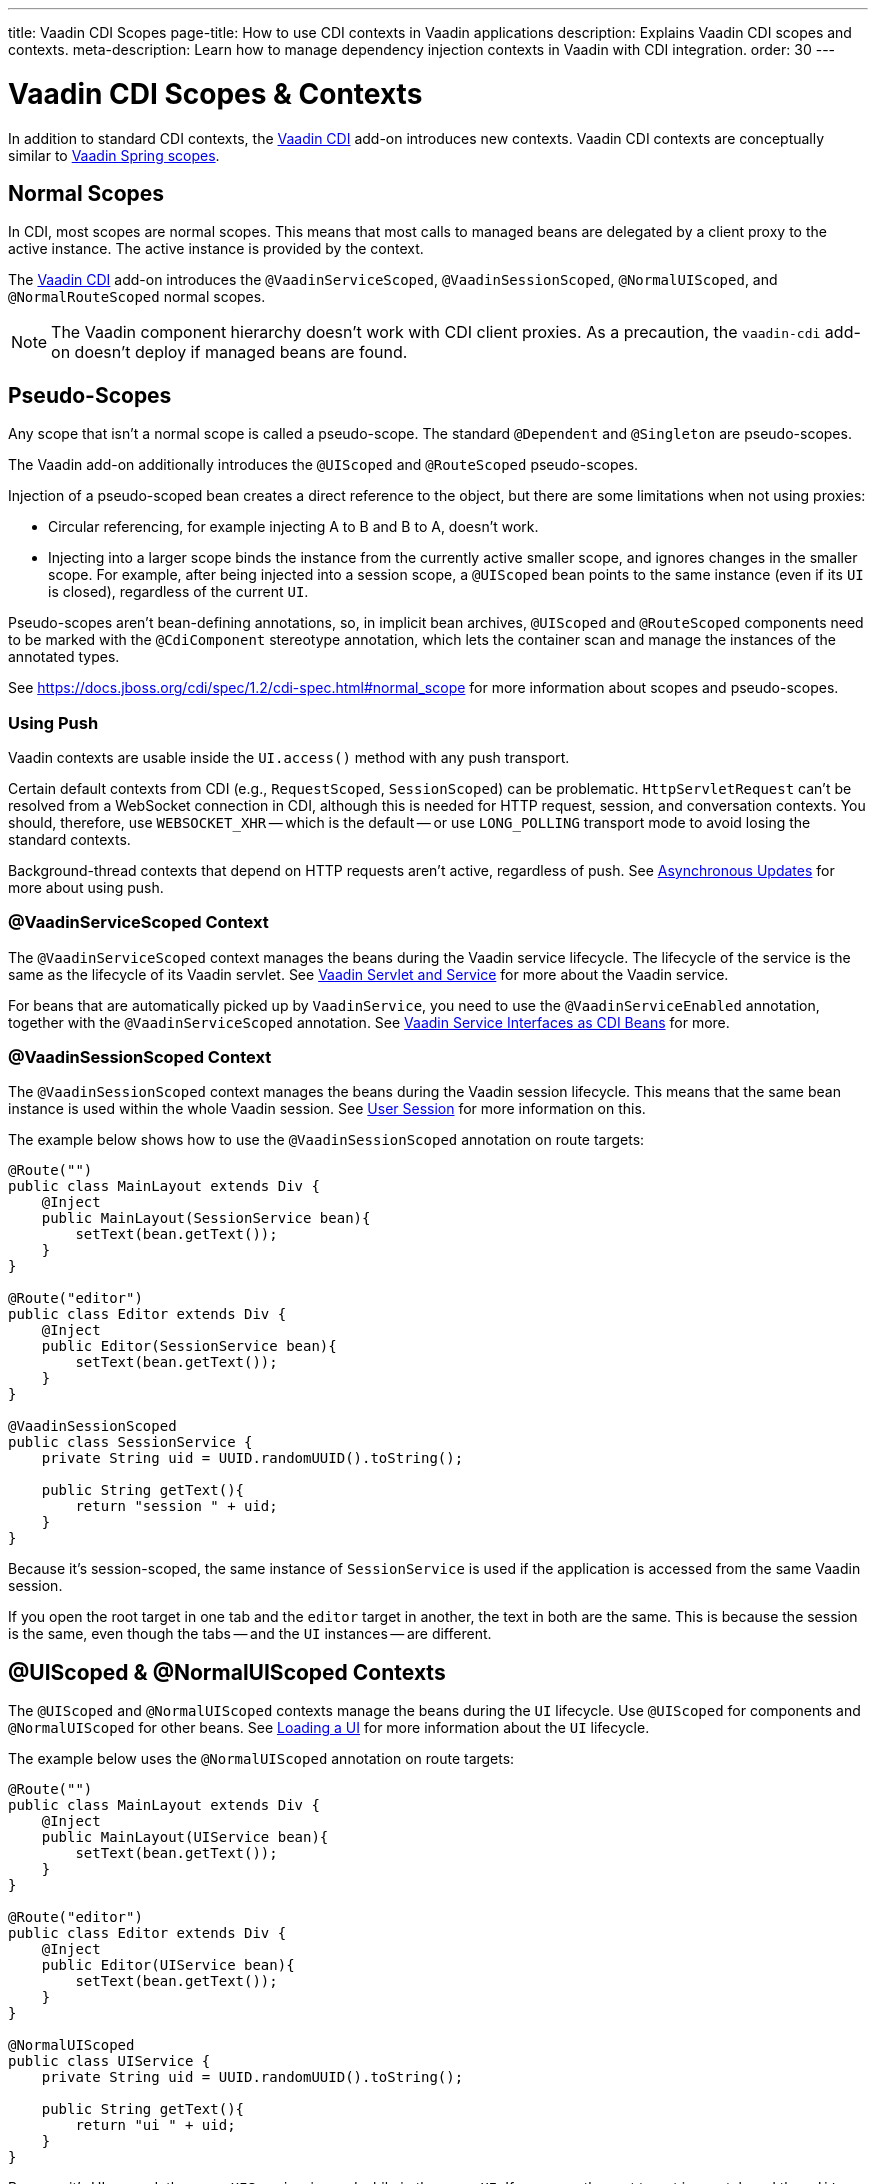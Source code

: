 ---
title: Vaadin CDI Scopes
page-title: How to use CDI contexts in Vaadin applications
description: Explains Vaadin CDI scopes and contexts.
meta-description: Learn how to manage dependency injection contexts in Vaadin with CDI integration.
order: 30
---


= Vaadin CDI Scopes & Contexts

In addition to standard CDI contexts, the https://vaadin.com/directory/component/vaadin-cdi/[Vaadin CDI] add-on introduces new contexts. Vaadin CDI contexts are conceptually similar to <<../spring/scopes#,Vaadin Spring scopes>>.


== Normal Scopes

In CDI, most scopes are normal scopes. This means that most calls to managed beans are delegated by a client proxy to the active instance. The active instance is provided by the context.

The https://vaadin.com/directory/component/vaadin-cdi/[Vaadin CDI] add-on introduces the [annotationname]`@VaadinServiceScoped`, [annotationname]`@VaadinSessionScoped`, [annotationname]`@NormalUIScoped`, and [annotationname]`@NormalRouteScoped` normal scopes.

[NOTE]
The Vaadin component hierarchy doesn't work with CDI client proxies. As a precaution, the `vaadin-cdi` add-on doesn't deploy if managed beans are found.


== Pseudo-Scopes

Any scope that isn't a normal scope is called a pseudo-scope. The standard [annotationname]`@Dependent` and [annotationname]`@Singleton` are pseudo-scopes.

The Vaadin add-on additionally introduces the [annotationname]`@UIScoped` and [annotationname]`@RouteScoped` pseudo-scopes.

Injection of a pseudo-scoped bean creates a direct reference to the object, but there are some limitations when not using proxies:

- Circular referencing, for example injecting A to B and B to A, doesn't work.
- Injecting into a larger scope binds the instance from the currently active smaller scope, and ignores changes in the smaller scope. For example, after being injected into a session scope, a [annotationname]`@UIScoped` bean points to the same instance (even if its [classname]`UI` is closed), regardless of the current [classname]`UI`.

Pseudo-scopes aren't bean-defining annotations, so, in implicit bean archives, [annotationname]`@UIScoped` and [annotationname]`@RouteScoped` components need to be marked with the [annotationname]`@CdiComponent` stereotype annotation, which lets the container scan and manage the instances of the annotated types.

See https://docs.jboss.org/cdi/spec/1.2/cdi-spec.html#normal_scope for more information about scopes and pseudo-scopes.


=== Using Push

Vaadin contexts are usable inside the [methodname]`UI.access()` method with any push transport.

Certain default contexts from CDI (e.g., `RequestScoped`, `SessionScoped`) can be problematic. [classname]`HttpServletRequest` can't be resolved from a WebSocket connection in CDI, although this is needed for HTTP request, session, and conversation contexts. You should, therefore, use `WEBSOCKET_XHR` -- which is the default -- or use `LONG_POLLING` transport mode to avoid losing the standard contexts.

Background-thread contexts that depend on HTTP requests aren't active, regardless of push. See <<../../advanced/server-push#push.access,Asynchronous Updates>> for more about using push.


=== @VaadinServiceScoped Context

The [annotationname]`@VaadinServiceScoped` context manages the beans during the Vaadin service lifecycle. The lifecycle of the service is the same as the lifecycle of its Vaadin servlet. See <<../../advanced/application-lifecycle#vaadin-servlet-and-service,Vaadin Servlet and Service>> for more about the Vaadin service.

For beans that are automatically picked up by [classname]`VaadinService`, you need to use the [annotationname]`@VaadinServiceEnabled` annotation, together with the [annotationname]`@VaadinServiceScoped` annotation. See <<service-beans#,Vaadin Service Interfaces as CDI Beans>> for more.


=== @VaadinSessionScoped Context

The [annotationname]`@VaadinSessionScoped` context manages the beans during the Vaadin session lifecycle. This means that the same bean instance is used within the whole Vaadin session. See <<../../advanced/application-lifecycle#user-session,User Session>> for more information on this.

The example below shows how to use the [annotationname]`@VaadinSessionScoped` annotation on route targets:

[source,java]
----
@Route("")
public class MainLayout extends Div {
    @Inject
    public MainLayout(SessionService bean){
        setText(bean.getText());
    }
}

@Route("editor")
public class Editor extends Div {
    @Inject
    public Editor(SessionService bean){
        setText(bean.getText());
    }
}

@VaadinSessionScoped
public class SessionService {
    private String uid = UUID.randomUUID().toString();

    public String getText(){
        return "session " + uid;
    }
}
----

Because it's session-scoped, the same instance of [classname]`SessionService` is used if the application is accessed from the same Vaadin session.

If you open the root target in one tab and the `editor` target in another, the text in both are the same. This is because the session is the same, even though the tabs -- and the [classname]`UI` instances -- are different.


== @UIScoped & @NormalUIScoped Contexts

The [annotationname]`@UIScoped` and [annotationname]`@NormalUIScoped` contexts manage the beans during the [classname]`UI` lifecycle. Use [annotationname]`@UIScoped` for components and [annotationname]`@NormalUIScoped` for other beans. See <<../../advanced/application-lifecycle#loading-a-ui,Loading a UI>> for more information about the [classname]`UI` lifecycle.

The example below uses the [annotationname]`@NormalUIScoped` annotation on route targets:

[source,java]
----
@Route("")
public class MainLayout extends Div {
    @Inject
    public MainLayout(UIService bean){
        setText(bean.getText());
    }
}

@Route("editor")
public class Editor extends Div {
    @Inject
    public Editor(UIService bean){
        setText(bean.getText());
    }
}

@NormalUIScoped
public class UIService {
    private String uid = UUID.randomUUID().toString();

    public String getText(){
        return "ui " + uid;
    }
}
----

Because it's UI scoped, the same [classname]`UIService` is used while in the same [classname]`UI`. If you open the root target in one tab and the `editor` target in another, the text are different. This is because the [classname]`UI` instances are different. If you navigate to the `editor` instance via the router or the [classname]`UI` instance -- which delegates navigation to the router -- the text is the same.

In the example here, it navigates to the `editor` target:

[source,java]
----
public void edit() {
    getUI().get().navigate("editor");
}
----

In the same [classname]`UI` instance, the same bean instance is used with both `@UIScoped` and `@NormalUIScoped`.


== @RouteScoped & @NormalRouteScoped Contexts

[annotationname]`@RouteScoped` and [annotationname]`@NormalRouteScoped` manage the beans during the [classname]`Route` lifecycle. Use [annotationname]`@RouteScoped` for components and [annotationname]`@NormalRouteScoped` for other beans.

Together with the [annotationname]`@RouteScopeOwner` annotation, both [annotationname]`@RouteScoped` and [annotationname]`@NormalRouteScoped` can be used to bind beans to router components ([annotationname]`@Route`, [classname]`RouteLayout`, [classname]`HasErrorParameter`). While the owner remains in the route chain, all of the beans it owns remain in the scope.

See <<../../routing#,Defining Routes With @Route>> and <<../../routing/layout#,Router Layouts and Nested Router Targets>> for more about route targets, route layouts, and the route chain.

The example below uses the [annotationname]`@NormalRouteScoped` annotation on route targets:

[source,java]
----
@Route("")
@RoutePrefix("parent")
public class ParentView extends Div
        implements RouterLayout {
    @Inject
    public ParentView(
            @RouteScopeOwner(ParentView.class)
            RouteService routeService) {
        setText(routeService.getText());
    }
}

@Route(value = "child-a", layout = ParentView.class)
public class ChildAView extends Div {
    @Inject
    public ChildAView(
            @RouteScopeOwner(ParentView.class)
            RouteService routeService) {
        setText(routeService.getText());
    }
}

@Route(value = "child-b", layout = ParentView.class)
public class ChildBView extends Div {
    @Inject
    public ChildBView(
            @RouteScopeOwner(ParentView.class)
            RouteService routeService) {
        setText(routeService.getText());
    }
}

@NormalRouteScoped
@RouteScopeOwner(ParentView.class)
public class RouteService {
    private String uid = UUID.randomUUID().toString();

    public String getText() {
        return "ui " + uid;
    }
}
----

[classname]`ParentView`, [classname]`ChildAView`, and [classname]`ChildBView` (paths: `/parent`, `/parent/child-a`, and `/parent/child-b`) use the same [classname]`RouteService` instance while you navigate among them. After navigating away from [classname]`ParentView`, the [classname]`RouteService` is destroyed.

[annotationname]`@RouteScopeOwner` is a CDI qualifier that you need to define on both the bean and on the injection point. [annotationname]`@RouteScoped` beans are resolved by filtering for matching [annotationname]`@RouteScopeOwner` qualifiers. For example, querying for [annotationname]`@RouteScoped` beans without the qualifier (i.e., implicit [annotationname]`@Default` qualifier) leads to no results.

Route components can also be [annotationname]`@RouteScoped`. In this case, [annotationname]`@RouteScopeOwner` should point to a parent layout. If you omit it, the route itself becomes the owner.

Here's how you might use the [annotationname]`@RouteScoped` annotation on an `@Route` component:

[source,java]
----
@Route("scoped")
@RouteScoped
@CdiComponent
public class ScopedView extends Div {
    private void onMessage(
            @Observes(notifyObserver = IF_EXISTS)
            MessageEvent message) {
        setText(message.getText());
    }
}
----

The message is delivered to the [classname]`ScopedView` instance where the user already navigated. If on another view, there is no instance of this bean and the message won't be delivered to it.

If you need programmatically to lookup a [annotationname]`RouteScoped` bean, you'll need to instantiate the [annotationname]`RouteScopeOwner` qualifier, providing the owner class name.

[source,java]
----
static abstract class RouteScopeOwnerLiteral extends AnnotationLiteral<RouteScopeOwner> implements RouteScopeOwner {}

RouteService lookupRouteService() {
    RouteScopeOwnerLiteral routeScopeQualifier = new RouteScopeOwnerLiteral() {
        @Override
        public Class<? extends HasElement> value() {
            return ParentView.class;
        }
    };
    return CDI.current().select(RouteService.class, routeScopeQualifier).get();
}
----


== Preserving Beans during Browser Refresh

By default, when the user refreshes the page, all routing components are recreated. This applies also to `@UIScoped` and `@RouteScoped` beans. New bean instances are created and injected to the new routing components. It's possible to tell the framework to preserve the routing components during refresh with the `@PreserveOnRefresh` annotation. See the <</flow/advanced/preserving-state-on-refresh#,Preserving the State on Refresh>> documentation page for more information.

When the `@PreserveOnRefresh` annotation is used on a routing component that has `@RouteScoped` beans injected into it, the beans are also preserved.

The example that follows shows beans being preserved with `@RouteScopeOwner` targeting a component with `@PreserveOnRefresh`:

[source,java]
----
@RouteScoped
@RouteScopeOwner(MainLayout.class)
public class PreservedBean {
    private String uuid = UUID.randomUUID().toString();
    public String getText() {
        return uuid;
    }
}
@Route("") // optional, could use a subview with @Route instead
@PreserveOnRefresh
public class MainLayout extends VerticalLayout implements RouterLayout {
    @Inject
    @RouteScopeOwner(MainLayout.class)
    private PreservedBean bean;
    @PostConstruct
    public void init() {
        add(new Span("UUID:" + bean.getText()));
    }
}
----

In this example, both the [classname]`MainLayout` component and the [classname]`PreservedBean` injected bean are preserved after browser refresh. The text stays the same.

If the `@PreserveOnRefresh` annotation is removed from the layout, both the component and the bean are recreated after browser refresh. The text would change.


=== UIScoped Beans Aren't Preserved

Injected beans aren't preserved when they're `UIScoped`, but only when they're `RouteScoped`, regardless of whether `@PreserveOnRefresh` is used. However, any currently active routing components are preserved, even if they're `UIScoped`. This is due to the nature of the `@PreserveOnRefresh` feature implementation.

The `UI` instance itself isn't preserved, but routing components are preserved. Any bean tied to the `UI` instance with `UIScoped` is recreated. The preserved routing components are moved to the new `UI`. To preserve beans during a browser refresh, you need to use `@RouteScoped`, as shown earlier.


.Vaadin scoped bean need to be serializable
[NOTE]
Scoped bean instances are stored in the session. This means in case you persist sessions using some 3rd party tool, the beans needs to be serializable.

[discussion-id]`4AAFA7A1-CF85-42D6-A7F2-E0CB0DB70FD1`
